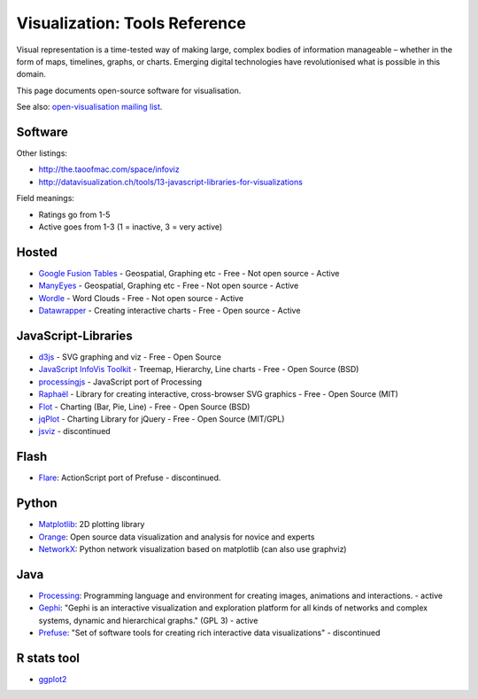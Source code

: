 ==============================
Visualization: Tools Reference
==============================

Visual representation is a time-tested way of making large, complex bodies of
information manageable – whether in the form of maps, timelines, graphs, or
charts. Emerging digital technologies have revolutionised what is possible in
this domain.

This page documents open-source software for visualisation.

See also: `open-visualisation mailing list`_.

.. _open-visualisation mailing list: http://lists.okfn.org/cgi-bin/mailman/listinfo/open-visualisation 

Software
========

Other listings:

* http://the.taoofmac.com/space/infoviz
* http://datavisualization.ch/tools/13-javascript-libraries-for-visualizations

Field meanings:

* Ratings go from 1-5
* Active goes from 1-3 (1 = inactive, 3 = very active)

Hosted
======

* `Google Fusion Tables`_  - Geospatial, Graphing etc - Free - Not open source - Active
* ManyEyes_ - Geospatial, Graphing etc - Free - Not open source - Active
* Wordle_ - Word Clouds - Free - Not open source - Active
* Datawrapper_ - Creating interactive charts - Free - Open source - Active

.. _Google Fusion Tables: http://www.google.com/fusiontables/
.. _ManyEyes: http://www.ibm.com/software/data/cognos/manyeyes/
.. _Wordle: http://www.wordle.net
.. _Datawrapper: http://www.datawrapper.de


JavaScript-Libraries
====================

* d3js_  - SVG graphing and viz - Free - Open Source
* `JavaScript InfoVis Toolkit`_ - Treemap, Hierarchy, Line charts - Free - Open Source (BSD)
* processingjs_ - JavaScript port of Processing
* Raphaël_ - Library for creating interactive, cross-browser SVG graphics - Free - Open Source (MIT)
* Flot_ - Charting (Bar, Pie, Line) - Free - Open Source (BSD)
* jqPlot_ - Charting Library for jQuery - Free - Open Source (MIT/GPL)
* jsviz_ - discontinued

.. _Raphaël: http://raphaeljs.com/ 
.. _jsviz: http://code.google.com/p/jsviz/
.. _processingjs: http://ejohn.org/blog/processingjs 
.. _JavaScript InfoVis Toolkit: http://thejit.org/
.. _d3js: http://d3js.org
.. _Flot: http://code.google.com/p/flot/
.. _jqPlot: http://www.jqplot.com/


Flash
=====

* Flare_: ActionScript port of Prefuse - discontinued.

.. _Flare: http://flare.prefuse.org/ 

Python
======

* Matplotlib_: 2D plotting library
* Orange_: Open source data visualization and analysis for novice and experts
* NetworkX_: Python network visualization based on matplotlib (can also use graphviz)
  
.. _Orange: http://www.ailab.si/orange/
.. _Matplotlib: http://matplotlib.sourceforge.net/
.. _NetworkX: http://networkx.lanl.gov/

Java
====

* Processing_: Programming language and environment for creating images, animations and interactions. - active
* Gephi_: "Gephi is an interactive visualization and exploration platform for all kinds of networks and complex systems, dynamic and hierarchical graphs." (GPL 3) - active
* Prefuse_: "Set of software tools for creating rich interactive data visualizations" - discontinued
  
.. _Gephi: http://gephi.org/
.. _Processing: http://www.processing.org/
.. _Prefuse: http://prefuse.org/

R stats tool
============

* ggplot2_

.. _ggplot2: http://had.co.nz/ggplot2/


